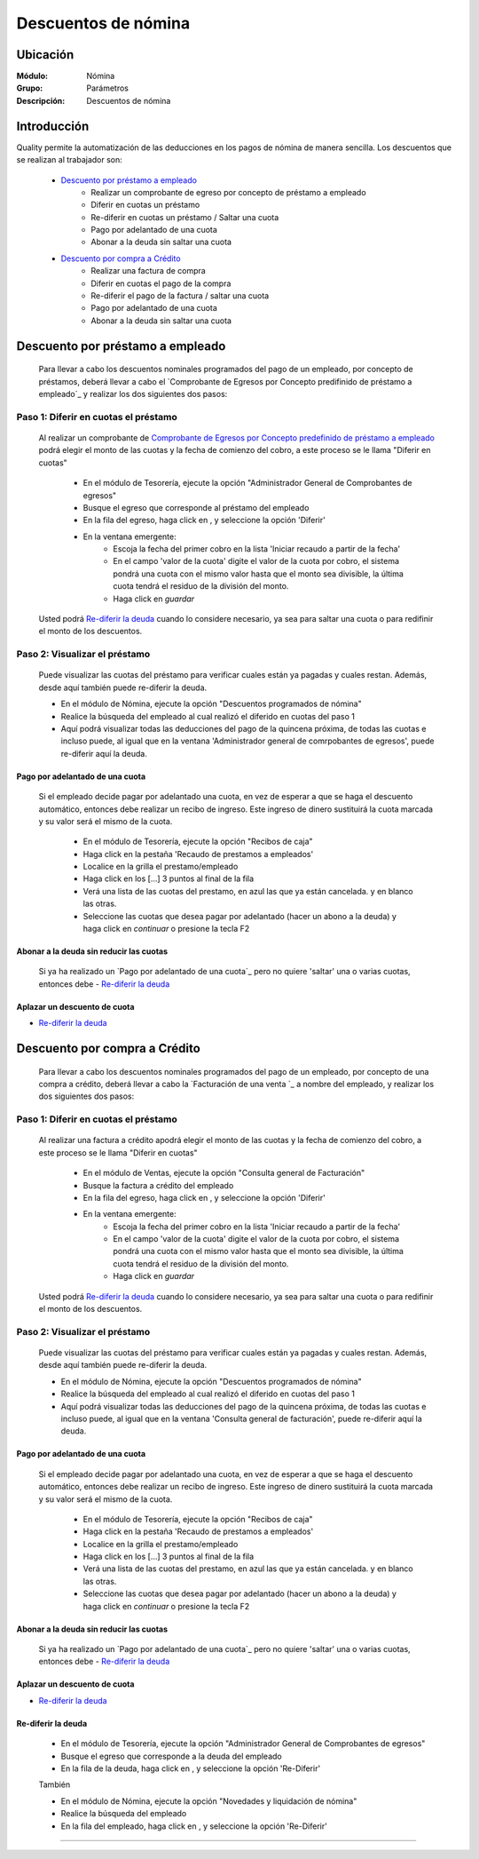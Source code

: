 =====================================
Descuentos de nómina
=====================================

Ubicación
=========

:Módulo:
 Nómina

:Grupo:
 Parámetros

:Descripción:
  Descuentos de nómina

Introducción
============

Quality permite la automatización de las deducciones en los pagos de nómina de manera sencilla. Los descuentos que se realizan al trabajador son:

	- `Descuento por préstamo a empleado`_
		- Realizar un comprobante de egreso por concepto de préstamo a empleado
		- Diferir en cuotas un préstamo
		- Re-diferir en cuotas un préstamo / Saltar una cuota
		- Pago por adelantado de una cuota
		- Abonar a la deuda sin saltar una cuota

	- `Descuento por compra a Crédito`_
		- Realizar una factura de compra
		- Diferir en cuotas el pago de la compra
		- Re-diferir el pago de la factura / saltar una cuota
		- Pago por adelantado de una cuota
		- Abonar a la deuda sin saltar una cuota

Descuento por préstamo a empleado
==================================

	Para llevar a cabo los descuentos nominales programados del pago de un empleado, por concepto de préstamos, deberá llevar a cabo el `Comprobante de Egresos  por Concepto predifinido de préstamo a empleado`_ y realizar los dos siguientes dos pasos:

Paso 1: Diferir en cuotas el préstamo
*************************************
	
	Al realizar un comprobante de `Comprobante de Egresos por Concepto predefinido de préstamo a empleado <../../tesoreria/standard/procesos/frm_egresos.html#egresos-a-terceros>`_ podrá elegir el monto de las cuotas y la fecha de comienzo del cobro, a este proceso se le llama "Diferir en cuotas"

		- En el módulo de Tesorería, ejecute la opción "Administrador General de Comprobantes de egresos"
		- Busque el egreso que corresponde al préstamo del empleado
		- En la fila del egreso, haga click en |export1.gif|, y seleccione la opción 'Diferir'
		- En la ventana emergente:
			- Escoja la fecha del primer cobro en la lista 'Iniciar recaudo a partir de la fecha'
			- En el campo 'valor de la cuota' digite el valor de la cuota por cobro, el sistema pondrá una cuota con el mismo valor hasta que el monto sea divisible, la última cuota tendrá el residuo de la división del monto.
			- Haga click en |save.bmp| *guardar*


	Usted podrá `Re-diferir la deuda`_ cuando lo considere necesario, ya sea para saltar una cuota o para redifinir el monto de los descuentos.

Paso 2: Visualizar el préstamo
******************************

	Puede visualizar las cuotas del préstamo para verificar cuales están ya pagadas y cuales restan. Además, desde aquí también puede re-diferir la deuda.

	- En el módulo de Nómina, ejecute la opción "Descuentos programados de nómina"
	- Realice la búsqueda del empleado al cual realizó el diferido en cuotas del paso 1
	- Aquí podrá visualizar todas las deducciones del pago de la quincena próxima, de todas las cuotas e incluso puede, al igual que en la ventana 'Administrador general de comrpobantes de egresos', puede re-diferir aquí la deuda.
	

Pago por adelantado de una cuota
--------------------------------

 Si el empleado decide pagar por adelantado una cuota, en vez de esperar a que se haga el descuento automático, entonces debe realizar un recibo de ingreso. Este ingreso de dinero sustituirá la cuota marcada y su valor será el mismo de la cuota.

		- En el módulo de Tesorería, ejecute la opción "Recibos de caja"
		- Haga click en la pestaña 'Recaudo de prestamos a empleados'
		- Localice en la grilla el prestamo/empleado
		- Haga click en los [...] 3 puntos al final de la fila
		- Verá una lista de las cuotas del prestamo, en azul las que ya están cancelada. y en blanco las otras. 
		- Seleccione las cuotas que desea pagar por adelantado (hacer un abono a la deuda) y haga click en  |btn_ok.bmp| *continuar* o presione la tecla F2



Abonar a la deuda sin reducir las cuotas
----------------------------------------

	Si ya ha realizado un `Pago por adelantado de una cuota`_ pero no quiere 'saltar' una o varias cuotas, entonces debe - `Re-diferir la deuda`_ 


Aplazar un descuento de cuota
-----------------------------

- `Re-diferir la deuda`_ 

Descuento por compra a Crédito
==============================

	Para llevar a cabo los descuentos nominales programados del pago de un empleado, por concepto de una compra a crédito, deberá llevar a cabo la `Facturación de una venta `_ a nombre del empleado, y realizar los dos siguientes dos pasos:

Paso 1: Diferir en cuotas el préstamo
*************************************
	
	Al realizar una factura a crédito apodrá elegir el monto de las cuotas y la fecha de comienzo del cobro, a este proceso se le llama "Diferir en cuotas"

		- En el módulo de Ventas, ejecute la opción "Consulta general de Facturación"
		- Busque la factura a crédito del empleado
		- En la fila del egreso, haga click en |export1.gif|, y seleccione la opción 'Diferir'
		- En la ventana emergente:
			- Escoja la fecha del primer cobro en la lista 'Iniciar recaudo a partir de la fecha'
			- En el campo 'valor de la cuota' digite el valor de la cuota por cobro, el sistema pondrá una cuota con el mismo valor hasta que el monto sea divisible, la última cuota tendrá el residuo de la división del monto.
			- Haga click en |save.bmp| *guardar*


	Usted podrá `Re-diferir la deuda`_ cuando lo considere necesario, ya sea para saltar una cuota o para redifinir el monto de los descuentos.

Paso 2: Visualizar el préstamo
******************************

	Puede visualizar las cuotas del préstamo para verificar cuales están ya pagadas y cuales restan. Además, desde aquí también puede re-diferir la deuda.

	- En el módulo de Nómina, ejecute la opción "Descuentos programados de nómina"
	- Realice la búsqueda del empleado al cual realizó el diferido en cuotas del paso 1
	- Aquí podrá visualizar todas las deducciones del pago de la quincena próxima, de todas las cuotas e incluso puede, al igual que en la ventana 'Consulta general de facturación', puede re-diferir aquí la deuda.

Pago por adelantado de una cuota
--------------------------------

 Si el empleado decide pagar por adelantado una cuota, en vez de esperar a que se haga el descuento automático, entonces debe realizar un recibo de ingreso. Este ingreso de dinero sustituirá la cuota marcada y su valor será el mismo de la cuota.

		- En el módulo de Tesorería, ejecute la opción "Recibos de caja"
		- Haga click en la pestaña 'Recaudo de prestamos a empleados'
		- Localice en la grilla el prestamo/empleado
		- Haga click en los [...] 3 puntos al final de la fila
		- Verá una lista de las cuotas del prestamo, en azul las que ya están cancelada. y en blanco las otras. 
		- Seleccione las cuotas que desea pagar por adelantado (hacer un abono a la deuda) y haga click en  |btn_ok.bmp| *continuar* o presione la tecla F2



Abonar a la deuda sin reducir las cuotas
----------------------------------------

	Si ya ha realizado un `Pago por adelantado de una cuota`_ pero no quiere 'saltar' una o varias cuotas, entonces debe - `Re-diferir la deuda`_ 


Aplazar un descuento de cuota
-----------------------------

- `Re-diferir la deuda`_ 

Re-diferir la deuda
-------------------

	- En el módulo de Tesorería, ejecute la opción "Administrador General de Comprobantes de egresos"
	- Busque el egreso que corresponde a la deuda del empleado
	- En la fila de la deuda, haga click en |export1.gif|, y seleccione la opción 'Re-Diferir'

	También

	- En el módulo de Nómina, ejecute la opción "Novedades y liquidación de nómina"
	- Realice la búsqueda del empleado 
	- En la fila del empleado, haga click en |export1.gif|, y seleccione la opción 'Re-Diferir'	


--------------------------------------------

.. |export1.gif| image:: /_images/generales/export1.gif
.. |pdf_logo.gif| image:: /_images/generales/pdf_logo.gif
.. |excel.bmp| image:: /_images/generales/excel.bmp
.. |codbar.png| image:: /_images/generales/codbar.png
.. |printer_q.bmp| image:: /_images/generales/printer_q.bmp
.. |calendaricon.gif| image:: /_images/generales/calendaricon.gif
.. |gear.bmp| image:: /_images/generales/gear.bmp
.. |openfolder.bmp| image:: /_images/generales/openfold.bmp
.. |library_listview.bmp| image:: /_images/generales/library_listview.png
.. |plus.bmp| image:: /_images/generales/plus.bmp
.. |wzedit.bmp| image:: /_images/generales/wzedit.bmp
.. |buscar.bmp| image:: /_images/generales/buscar.bmp
.. |delete.bmp| image:: /_images/generales/delete.bmp
.. |btn_ok.bmp| image:: /_images/generales/btn_ok.bmp
.. |refresh.bmp| image:: /_images/generales/refresh.bmp
.. |descartar.bmp| image:: /_images/generales/descartar.bmp
.. |save.bmp| image:: /_images/generales/save.bmp
.. |wznew.bmp| image:: /_images/generales/wznew.bmp
